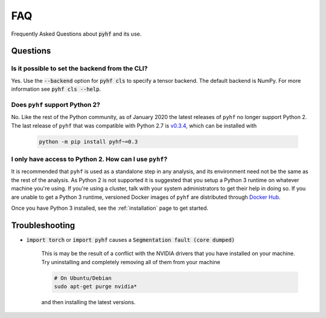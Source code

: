 FAQ
===

Frequently Asked Questions about :code:`pyhf` and its use.

Questions
---------

Is it possible to set the backend from the CLI?
~~~~~~~~~~~~~~~~~~~~~~~~~~~~~~~~~~~~~~~~~~~~~~~

Yes.
Use the :code:`--backend` option for :code:`pyhf cls` to specify a tensor backend.
The default backend is NumPy.
For more information see :code:`pyhf cls --help`.

Does ``pyhf`` support Python 2?
~~~~~~~~~~~~~~~~~~~~~~~~~~~~~~~
No.
Like the rest of the Python community, as of January 2020 the latest releases of ``pyhf`` no longer support Python 2.
The last release of ``pyhf`` that was compatible with Python 2.7 is `v0.3.4 <https://pypi.org/project/pyhf/0.3.4/>`__, which can be installed with

    .. code-block:: console

        python -m pip install pyhf~=0.3

I only have access to Python 2. How can I use ``pyhf``?
~~~~~~~~~~~~~~~~~~~~~~~~~~~~~~~~~~~~~~~~~~~~~~~~~~~~~~~

It is recommended that ``pyhf`` is used as a standalone step in any analysis, and its environment need not be the same as the rest of the analysis.
As Python 2 is not supported it is suggested that you setup a Python 3 runtime on whatever machine you're using.
If you're using a cluster, talk with your system administrators to get their help in doing so.
If you are unable to get a Python 3 runtime, versioned Docker images of ``pyhf`` are distributed through `Docker Hub <https://hub.docker.com/r/pyhf/pyhf>`__.

Once you have Python 3 installed, see the :ref:`installation` page to get started.

Troubleshooting
---------------

- :code:`import torch` or :code:`import pyhf` causes a :code:`Segmentation fault (core dumped)`

    This is may be the result of a conflict with the NVIDIA drivers that you
    have installed on your machine.  Try uninstalling and completely removing
    all of them from your machine

    .. code-block:: console

        # On Ubuntu/Debian
        sudo apt-get purge nvidia*

    and then installing the latest versions.
